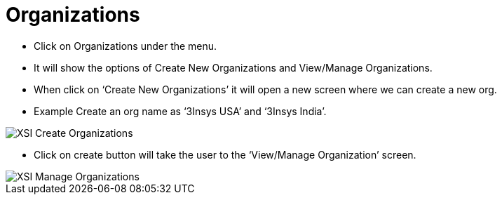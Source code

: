 = Organizations

*	Click on Organizations under the menu.
*	It will show the options of Create New Organizations and View/Manage Organizations.
*	When click on ‘Create New Organizations’ it will open a new screen where we can create a new org.
*	Example Create an org name as ‘3Insys USA’ and ‘3Insys India’.


image::xsi-createorg.png["XSI Create Organizations"]

*	Click on create button will take the user to the ‘View/Manage Organization’ screen.

image::xsi-manageorg.png["XSI Manage Organizations"]

